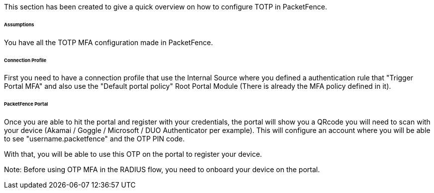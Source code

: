 // to display images directly on GitHub
ifdef::env-github[]
:encoding: UTF-8
:lang: en
:doctype: book
:toc: left
:imagesdir: ../../images
endif::[]

////

    This file is part of the PacketFence project.

    See PacketFence_Installation_Guide.asciidoc
    for authors, copyright and license information.

////


//===== TOTP

This section has been created to give a quick overview on how to configure TOTP in PacketFence.

====== Assumptions

You have all the TOTP MFA configuration made in PacketFence.

====== Connection Profile

First you need to have a connection profile that use the Internal Source where you defined a authentication rule that "Trigger Portal MFA" and also
use the "Default portal policy" Root Portal Module (There is already the MFA policy defined in it).

====== PacketFence Portal

Once you are able to hit the portal and register with your credentials, the portal will show you a QRcode you will need to scan with your device (Akamai / Goggle / Microsoft / DUO Authenticator per example).
This will configure an account where you will be able to see "username.packetfence" and the OTP PIN code.

With that, you will be able to use this OTP on the portal to register your device.

Note:
Before using OTP MFA in the RADIUS flow, you need to onboard your device on the portal.

